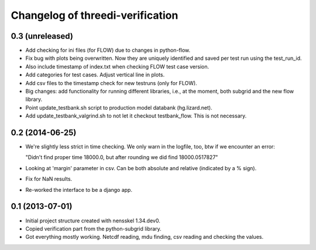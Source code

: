 Changelog of threedi-verification
===================================================


0.3 (unreleased)
----------------

- Add checking for ini files (for FLOW) due to changes in python-flow.

- Fix bug with plots being overwritten. Now they are uniquely identified and
  saved per test run using the test_run_id.

- Also include timestamp of index.txt when checking FLOW test case version.

- Add categories for test cases. Adjust vertical line in plots.

- Add csv files to the timestamp check for new testruns (only for FLOW).

- Big changes: add functionality for running different libraries, i.e.,
  at the moment, both subgrid and the new flow library.

- Point update_testbank.sh script to production model databank (hg.lizard.net).

- Add update_testbank_valgrind.sh to not let it checkout testbank_flow. This is not necessary.


0.2 (2014-06-25)
----------------

- We're slightly less strict in time checking. We only warn in the logfile,
  too, btw if we encounter an error:

  "Didn't find proper time 18000.0, but after rounding we did find 18000.0517827"

- Looking at 'margin' parameter in csv. Can be both absolute and relative
  (indicated by a % sign).

- Fix for NaN results.

- Re-worked the interface to be a django app.


0.1 (2013-07-01)
----------------

- Initial project structure created with nensskel 1.34.dev0.

- Copied verification part from the python-subgrid library.

- Got everything mostly working. Netcdf reading, mdu finding, csv
  reading and checking the values.

